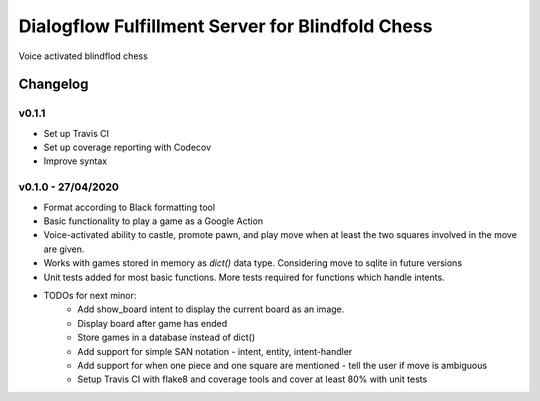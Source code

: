 =================================================
Dialogflow Fulfillment Server for Blindfold Chess
=================================================
Voice activated blindflod chess

Changelog
=========

v0.1.1
------
* Set up Travis CI
* Set up coverage reporting with Codecov
* Improve syntax

v0.1.0 - 27/04/2020
-------------------
* Format according to Black formatting tool
* Basic functionality to play a game as a Google Action
* Voice-activated ability to castle, promote pawn, and play move when at least the two squares involved in the move are given.
* Works with games stored in memory as `dict()` data type. Considering move to sqlite in future versions
* Unit tests added for most basic functions. More tests required for functions which handle intents.
* TODOs for next minor:
	* Add show_board intent to display the current board as an image.
	* Display board after game has ended
	* Store games in a database instead of dict()
	* Add support for simple SAN notation - intent, entity, intent-handler
	* Add support for when one piece and one square are mentioned - tell the user if move is ambiguous
	* Setup Travis CI with flake8 and coverage tools and cover at least 80% with unit tests
